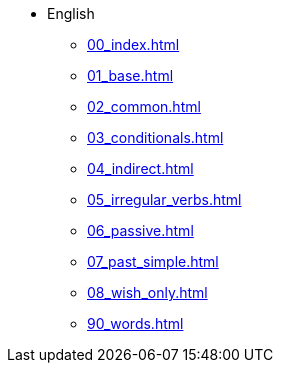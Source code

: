 * English
** xref:00_index.adoc[]
** xref:01_base.adoc[]
** xref:02_common.adoc[]
** xref:03_conditionals.adoc[]
** xref:04_indirect.adoc[]
** xref:05_irregular_verbs.adoc[]
** xref:06_passive.adoc[]
** xref:07_past_simple.adoc[]
** xref:08_wish_only.adoc[]
** xref:90_words.adoc[]